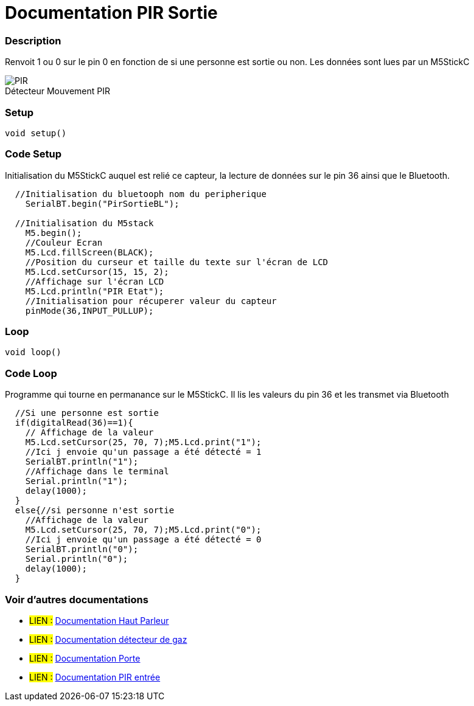 
// PAGE TITLE
= Documentation PIR Sortie



// OVERVIEW SECTION STARTS
[#overview]
--

[float]
=== Description
Renvoit 1 ou 0 sur le pin 0 en fonction de si une personne est sortie ou non. Les données sont lues par un M5StickC
[%hardbreaks]

image::PIR.jpg[caption="", title="Détecteur Mouvement PIR"]
[%hardbreaks]


[float]
=== Setup
`void setup()`

[#howtouse]
--

[float]
=== Code Setup
Initialisation du M5StickC auquel est relié ce capteur, la lecture de données sur le pin 36 ainsi que le Bluetooth.

[source,arduino]
----
  //Initialisation du bluetooph nom du peripherique
    SerialBT.begin("PirSortieBL");
    
  //Initialisation du M5stack 
    M5.begin();
    //Couleur Ecran
    M5.Lcd.fillScreen(BLACK);
    //Position du curseur et taille du texte sur l'écran de LCD
    M5.Lcd.setCursor(15, 15, 2);
    //Affichage sur l'écran LCD
    M5.Lcd.println("PIR Etat");
    //Initialisation pour récuperer valeur du capteur
    pinMode(36,INPUT_PULLUP);
----
[%hardbreaks]

[float]
=== Loop
`void loop()`

[#howtouse]
--

[float]
=== Code Loop
Programme qui tourne en permanance sur le M5StickC. Il lis les valeurs du pin 36 et les transmet via Bluetooth

[source,arduino]
----
  //Si une personne est sortie 
  if(digitalRead(36)==1){
    // Affichage de la valeur 
    M5.Lcd.setCursor(25, 70, 7);M5.Lcd.print("1");
    //Ici j envoie qu'un passage a été détecté = 1
    SerialBT.println("1");
    //Affichage dans le terminal 
    Serial.println("1");
    delay(1000);
  }
  else{//si personne n'est sortie
    //Affichage de la valeur 
    M5.Lcd.setCursor(25, 70, 7);M5.Lcd.print("0");
    //Ici j envoie qu'un passage a été détecté = 0
    SerialBT.println("0");
    Serial.println("0");
    delay(1000);
  }
----
[%hardbreaks]

--
[#see_also]
--

[float]
=== Voir d'autres documentations

[role="language"]
* #LIEN :# link:https://github.com/LENSAlex/ProjetIotia/blob/Code_Capteur/documentation/DocumentationHaut_parleur.adoc[Documentation Haut Parleur]
* #LIEN :# link:https://github.com/LENSAlex/ProjetIotia/blob/Code_Capteur/documentation/DocumentationGaz.adoc[Documentation détecteur de gaz]
* #LIEN :# link:https://github.com/LENSAlex/ProjetIotia/blob/Code_Capteur/documentation/DocumentationPorte.adoc[Documentation Porte]
* #LIEN :# link:https://github.com/LENSAlex/ProjetIotia/blob/Code_Capteur/documentation/DocumentationPIR.adoc[Documentation PIR entrée]

